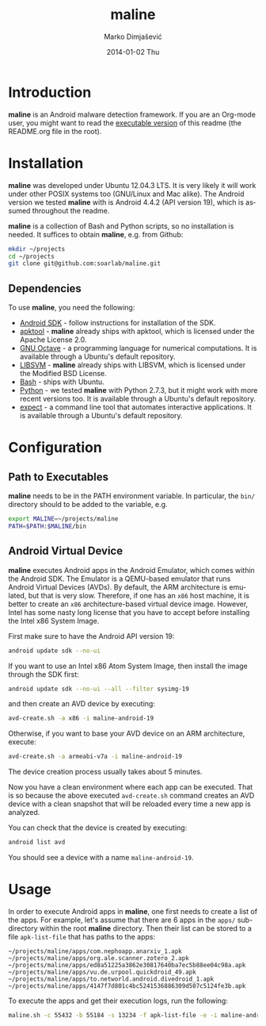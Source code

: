 #+TITLE:     maline
#+AUTHOR:    Marko Dimjašević
#+EMAIL:     marko@cs.utah.edu
#+DATE:      2014-01-02 Thu
#+DESCRIPTION:
#+KEYWORDS:
#+LANGUAGE:  en
#+OPTIONS:   H:3 num:t toc:t \n:nil @:t ::t |:t ^:t -:t f:t *:t <:t
#+OPTIONS:   TeX:t LaTeX:t skip:nil d:nil todo:t pri:nil tags:not-in-toc

#+EXPORT_SELECT_TAGS: export
#+EXPORT_EXCLUDE_TAGS: noexport
#+LINK_UP:   
#+LINK_HOME: 
#+XSLT:

* Introduction
*maline* is an Android malware detection framework. If you are an Org-mode
user, you might want to read the [[http://orgmode.org/worg/org-contrib/babel/intro.html][executable version]] of this readme (the
README.org file in the root).

* Installation
*maline* was developed under Ubuntu 12.04.3 LTS. It is very likely it will
work under other POSIX systems too (GNU/Linux and Mac alike). The Android
version we tested *maline* with is Android 4.4.2 (API version 19), which is
assumed throughout the readme.

*maline* is a collection of Bash and Python scripts, so no installation is
needed. It suffices to obtain *maline*, e.g. from Github:

#+BEGIN_SRC sh :exports code
  mkdir ~/projects
  cd ~/projects
  git clone git@github.com:soarlab/maline.git
#+END_SRC

** Dependencies
To use *maline*, you need the following:
- [[https://developer.android.com/sdk/index.html][Android SDK]] - follow instructions for installation of the SDK.
- [[https://code.google.com/p/android-apktool/][apktool]] - *maline* already ships with apktool, which is licensed under the
  Apache License 2.0.
- [[https://www.gnu.org/software/octave/][GNU Octave]] - a programming language for numerical computations. It is
  available through a Ubuntu's default repository.
- [[http://www.csie.ntu.edu.tw/~cjlin/libsvm/][LIBSVM]] - *maline* already ships with LIBSVM, which is licensed under the
  Modified BSD License.
- [[http://www.gnu.org/software/bash/][Bash]] - ships with Ubuntu.
- [[http://www.python.org/][Python]] - we tested *maline* with Python 2.7.3, but it might work with more
  recent versions too. It is available through a Ubuntu's default repository.
- [[http://sourceforge.net/projects/expect/][expect]] - a command line tool that automates interactive applications. It is
  available through a Ubuntu's default repository.

* Configuration

** Path to Executables
*maline* needs to be in the PATH environment variable. In particular, the
=bin/= directory should to be added to the variable, e.g.

#+BEGIN_SRC sh :exports code
  export MALINE=~/projects/maline
  PATH=$PATH:$MALINE/bin
#+END_SRC

** Android Virtual Device
*maline* executes Android apps in the Android Emulator, which comes within the
Android SDK. The Emulator is a QEMU-based emulator that runs Android Virtual
Devices (AVDs). By default, the ARM architecture is emulated, but that is very
slow. Therefore, if one has an =x86= host machine, it is better to create an
=x86= architecture-based virtual device image.  However, Intel has some nasty
long license that you have to accept before installing the Intel x86 System
Image.

First make sure to have the Android API version 19:
#+BEGIN_SRC sh :exports code
  android update sdk --no-ui
#+END_SRC

If you want to use an Intel x86 Atom System Image, then install the image
through the SDK first:

#+BEGIN_SRC sh :exports code
  android update sdk --no-ui --all --filter sysimg-19
#+END_SRC

and then create an AVD device by executing:

#+BEGIN_SRC sh :exports code
  avd-create.sh -a x86 -i maline-android-19
#+END_SRC

Otherwise, if you want to base your AVD device on an ARM architecture, execute:

#+BEGIN_SRC sh :exports code
  avd-create.sh -a armeabi-v7a -i maline-android-19
#+END_SRC

The device creation process usually takes about 5 minutes.

Now you have a clean environment where each app can be executed. That is so
because the above executed =avd-create.sh= command creates an AVD device with
a clean snapshot that will be reloaded every time a new app is analyzed.

You can check that the device is created by executing:

#+BEGIN_SRC sh :exports code
  android list avd
#+END_SRC

You should see a device with a name =maline-android-19=.

* Usage
In order to execute Android apps in *maline*, one first needs to create a list
of the apps. For example, let's assume that there are 6 apps in the =apps/=
sub-directory within the root *maline* directory. Then their list can be
stored to a file =apk-list-file= that has paths to the apps:

#+BEGIN_SRC text
  ~/projects/maline/apps/com.nephoapp.anarxiv_1.apk
  ~/projects/maline/apps/org.ale.scanner.zotero_2.apk
  ~/projects/maline/apps/ed8a51225a3862e30817640ba7ec5b88ee04c98a.apk
  ~/projects/maline/apps/vu.de.urpool.quickdroid_49.apk
  ~/projects/maline/apps/to.networld.android.divedroid_1.apk
  ~/projects/maline/apps/4147f7d801c4bc5241536886309d507c5124fe3b.apk
#+END_SRC

To execute the apps and get their execution logs, run the following:

#+BEGIN_SRC sh :exports code
  maline.sh -c 55432 -b 55184 -s 13234 -f apk-list-file -e -i maline-android-19
#+END_SRC
